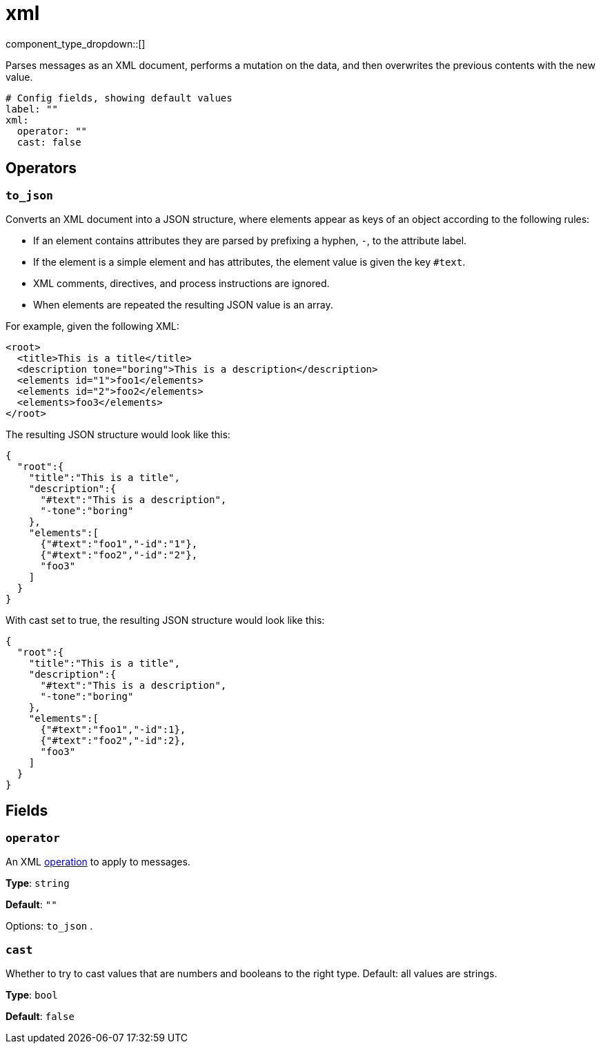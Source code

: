 = xml
:type: processor
:status: beta
:categories: ["Parsing"]



////
     THIS FILE IS AUTOGENERATED!

     To make changes, edit the corresponding source file under:

     https://github.com/redpanda-data/connect/tree/main/internal/impl/<provider>.

     And:

     https://github.com/redpanda-data/connect/tree/main/cmd/tools/docs_gen/templates/plugin.adoc.tmpl
////


component_type_dropdown::[]


Parses messages as an XML document, performs a mutation on the data, and then overwrites the previous contents with the new value.

```yml
# Config fields, showing default values
label: ""
xml:
  operator: ""
  cast: false
```

== Operators

=== `to_json`

Converts an XML document into a JSON structure, where elements appear as keys of an object according to the following rules:

- If an element contains attributes they are parsed by prefixing a hyphen, `-`, to the attribute label.
- If the element is a simple element and has attributes, the element value is given the key `#text`.
- XML comments, directives, and process instructions are ignored.
- When elements are repeated the resulting JSON value is an array.

For example, given the following XML:

```xml
<root>
  <title>This is a title</title>
  <description tone="boring">This is a description</description>
  <elements id="1">foo1</elements>
  <elements id="2">foo2</elements>
  <elements>foo3</elements>
</root>
```

The resulting JSON structure would look like this:

```json
{
  "root":{
    "title":"This is a title",
    "description":{
      "#text":"This is a description",
      "-tone":"boring"
    },
    "elements":[
      {"#text":"foo1","-id":"1"},
      {"#text":"foo2","-id":"2"},
      "foo3"
    ]
  }
}
```

With cast set to true, the resulting JSON structure would look like this:

```json
{
  "root":{
    "title":"This is a title",
    "description":{
      "#text":"This is a description",
      "-tone":"boring"
    },
    "elements":[
      {"#text":"foo1","-id":1},
      {"#text":"foo2","-id":2},
      "foo3"
    ]
  }
}
```

== Fields

=== `operator`

An XML <<operators, operation>> to apply to messages.


*Type*: `string`

*Default*: `""`

Options:
`to_json`
.

=== `cast`

Whether to try to cast values that are numbers and booleans to the right type. Default: all values are strings.


*Type*: `bool`

*Default*: `false`


